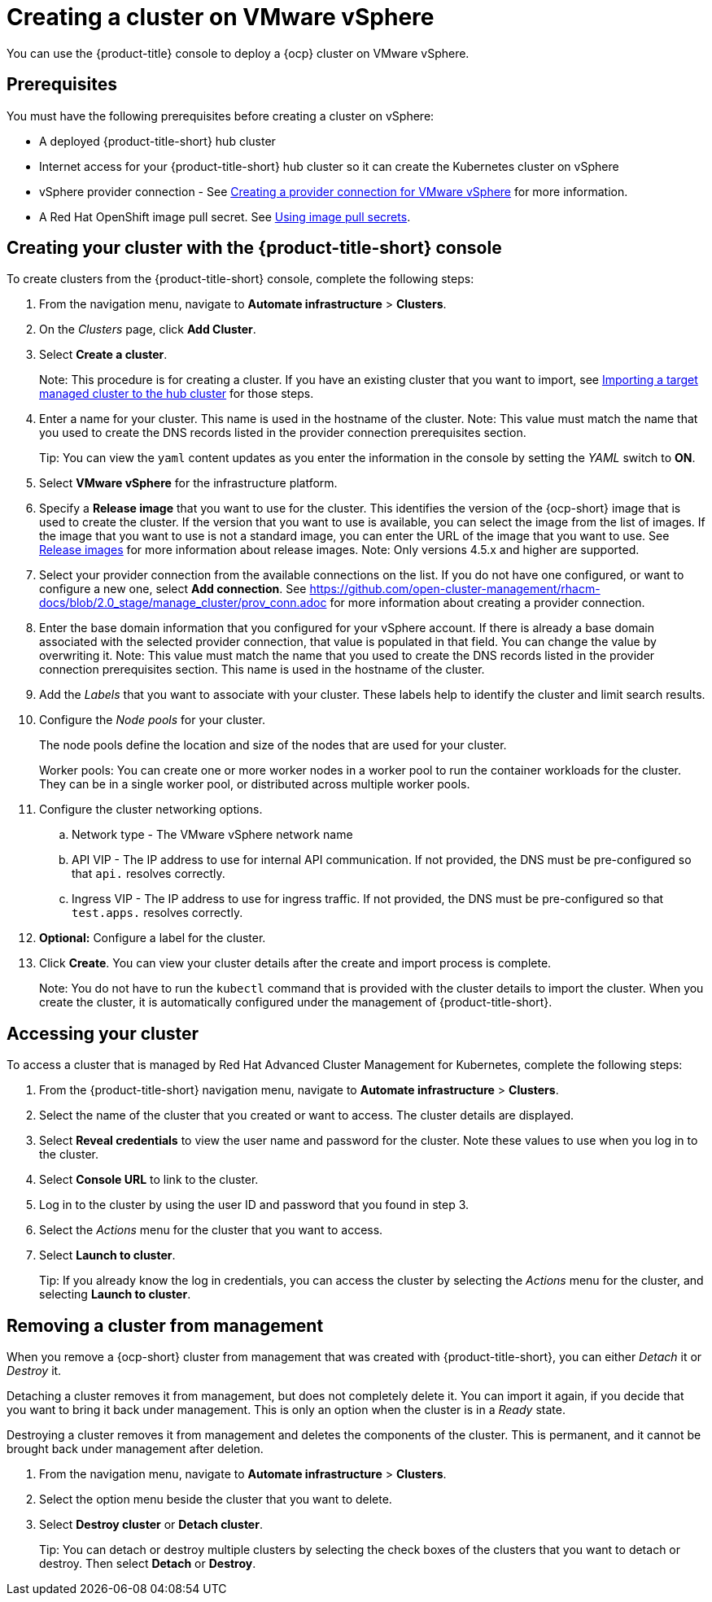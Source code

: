 [#creating-a-cluster-on-vmware-vsphere]
= Creating a cluster on VMware vSphere

You can use the {product-title} console to deploy a {ocp} cluster on VMware vSphere.

[#vsphere_prerequisites]
== Prerequisites

You must have the following prerequisites before creating a cluster on vSphere:

* A deployed {product-title-short} hub cluster
* Internet access for your {product-title-short} hub cluster so it can create the Kubernetes cluster on vSphere
* vSphere provider connection - See xref:../manage_cluster/prov_conn_vm.adoc#prov_conn_vm[Creating a provider connection for VMware vSphere] for more information.
* A Red Hat OpenShift image pull secret.
See https://docs.openshift.com/container-platform/4.4/openshift_images/managing_images/using-image-pull-secrets.html[Using image pull secrets].

[#vsphere_creating-your-cluster-with-the-red-hat-advanced-cluster-management-for-kubernetes-console]
== Creating your cluster with the {product-title-short} console

To create clusters from the {product-title-short} console, complete the following steps:

. From the navigation menu, navigate to *Automate infrastructure* > *Clusters*.
. On the _Clusters_ page, click *Add Cluster*.
. Select *Create a cluster*.
+
Note: This procedure is for creating a cluster.
If you have an existing cluster that you want to import, see xref:../manage_cluster/import.adoc#importing-a-target-managed-cluster-to-the-hub-cluster[Importing a target managed cluster to the hub cluster] for those steps.

. Enter a name for your cluster.
This name is used in the hostname of the cluster. Note: This value must match the name that you used to create the DNS records listed in the provider connection prerequisites section.
+
Tip: You can view the `yaml` content updates as you enter the information in the console by setting the _YAML_ switch to *ON*.

. Select *VMware vSphere* for the infrastructure platform.
. Specify a *Release image* that you want to use for the cluster.
This identifies the version of the {ocp-short} image that is used to create the cluster.
If the version that you want to use is available, you can select the image from the list of images.
If the image that you want to use is not a standard image, you can enter the URL of the image that you want to use.
See xref:../manage_cluster/release_images.adoc#release-images[Release images] for more information about release images. 
Note: Only versions 4.5.x and higher are supported.
. Select your provider connection from the available connections on the list.
If you do not have one configured, or want to configure a new one, select *Add connection*. See https://github.com/open-cluster-management/rhacm-docs/blob/2.0_stage/manage_cluster/prov_conn.adoc
 for more information about creating a provider connection.
. Enter the base domain information that you configured for your vSphere account. If there is already a base domain associated with the selected provider connection, that value is populated in that field. You can change the value by overwriting it. Note: This value must match the name that you used to create the DNS records listed in the provider connection prerequisites section.
This name is used in the hostname of the cluster.

. Add the _Labels_ that you want to associate with your cluster. These labels help to identify the cluster and limit search results.
. Configure the _Node pools_ for your cluster.
+
The node pools define the location and size of the nodes that are used for your cluster.
+
Worker pools: You can create one or more worker nodes in a worker pool to run the container workloads for the cluster.
They can be in a single worker pool, or distributed across multiple worker pools.

. Configure the cluster networking options.
.. Network type - The VMware vSphere network name
.. API VIP - The IP address to use for internal API communication. If not provided, the DNS must be pre-configured so that `api.` resolves correctly.
.. Ingress VIP - The IP address to use for ingress traffic. If not provided, the DNS must be pre-configured so that `test.apps.` resolves correctly.

. *Optional:* Configure a label for the cluster.
. Click *Create*.
You can view your cluster details after the create and import process is complete.
+
Note: You do not have to run the `kubectl` command that is provided with the cluster details to import the cluster. When you create the cluster, it is automatically configured under the management of {product-title-short}. 

[#vsphere_accessing-your-cluster]
== Accessing your cluster

To access a cluster that is managed by Red Hat Advanced Cluster Management for Kubernetes, complete the following steps:

. From the {product-title-short} navigation menu, navigate to *Automate infrastructure* > *Clusters*.
. Select the name of the cluster that you created or want to access.
The cluster details are displayed.
. Select *Reveal credentials* to view the user name and password for the cluster.
Note these values to use when you log in to the cluster.
. Select *Console URL* to link to the cluster.
. Log in to the cluster by using the user ID and password that you found in step 3.
. Select the _Actions_ menu for the cluster that you want to access.
. Select *Launch to cluster*.
+
Tip: If you already know the log in credentials, you can access the cluster by selecting the _Actions_ menu for the cluster, and selecting *Launch to cluster*.

[#vsphere_removing-a-cluster-from-management]
== Removing a cluster from management

When you remove a {ocp-short} cluster from management that was created with {product-title-short}, you can either _Detach_ it or _Destroy_ it.

Detaching a cluster removes it from management, but does not completely delete it.
You can import it again, if you decide that you want to bring it back under management.
This is only an option when the cluster is in a _Ready_ state.

Destroying a cluster removes it from management and deletes the components of the cluster.
This is permanent, and it cannot be brought back under management after deletion.

. From the navigation menu, navigate to *Automate infrastructure* > *Clusters*.
. Select the option menu beside the cluster that you want to delete.
. Select *Destroy cluster* or *Detach cluster*.
+
Tip: You can detach or destroy multiple clusters by selecting the check boxes of the clusters that you want to detach or destroy.
Then select *Detach* or *Destroy*.
